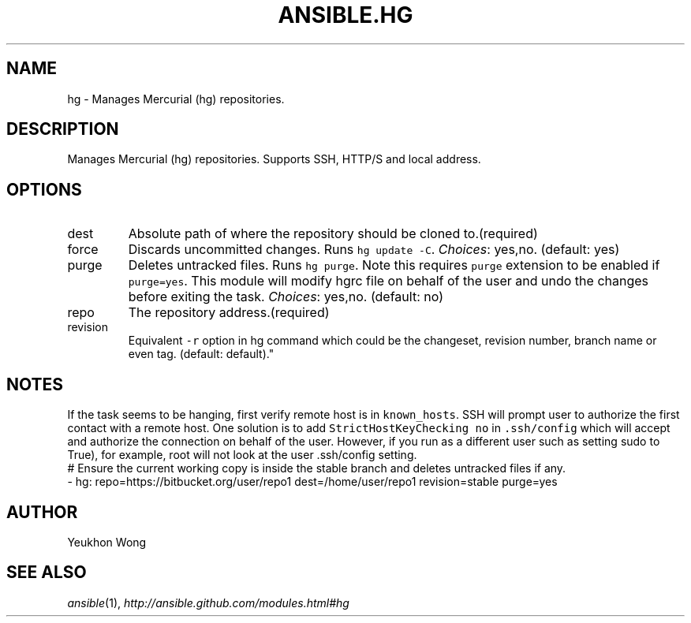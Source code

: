 .TH ANSIBLE.HG 3 "2013-09-13" "1.3.0" "ANSIBLE MODULES"
." generated from library/source_control/hg
.SH NAME
hg \- Manages Mercurial (hg) repositories.
." ------ DESCRIPTION
.SH DESCRIPTION
.PP
Manages Mercurial (hg) repositories. Supports SSH, HTTP/S and local address. 
." ------ OPTIONS
."
."
.SH OPTIONS
   
.IP dest
Absolute path of where the repository should be cloned to.(required)   
.IP force
Discards uncommitted changes. Runs \fChg update -C\fR.
.IR Choices :
yes,no. (default: yes)   
.IP purge
Deletes untracked files. Runs \fChg purge\fR. Note this requires \fCpurge\fR extension to be enabled if \fCpurge=yes\fR. This module will modify hgrc file on behalf of the user and undo the changes before exiting the task.
.IR Choices :
yes,no. (default: no)   
.IP repo
The repository address.(required)   
.IP revision
Equivalent \fC-r\fR option in hg command which could be the changeset, revision number, branch name or even tag. (default: default)."
."
." ------ NOTES
.SH NOTES
.PP
If the task seems to be hanging, first verify remote host is in \fCknown_hosts\fR. SSH will prompt user to authorize the first contact with a remote host. One solution is to add \fCStrictHostKeyChecking no\fR in \fC.ssh/config\fR which will accept and authorize the connection on behalf of the user. However, if you run as a different user such as setting sudo to True), for example, root will not look at the user .ssh/config setting. 
."
."
." ------ EXAMPLES
." ------ PLAINEXAMPLES
.nf
# Ensure the current working copy is inside the stable branch and deletes untracked files if any.
- hg: repo=https://bitbucket.org/user/repo1 dest=/home/user/repo1 revision=stable purge=yes

.fi

." ------- AUTHOR
.SH AUTHOR
Yeukhon Wong
.SH SEE ALSO
.IR ansible (1),
.I http://ansible.github.com/modules.html#hg